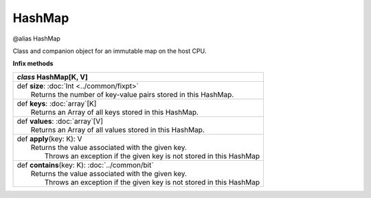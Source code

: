 .. role:: black
.. role:: gray
.. role:: silver
.. role:: white
.. role:: maroon
.. role:: red
.. role:: fuchsia
.. role:: pink
.. role:: orange
.. role:: yellow
.. role:: lime
.. role:: green
.. role:: olive
.. role:: teal
.. role:: cyan
.. role:: aqua
.. role:: blue
.. role:: navy
.. role:: purple

.. _HashMap:

HashMap
=======

@alias HashMap

Class and companion object for an immutable map on the host CPU.


**Infix methods**

+---------------------+----------------------------------------------------------------------------------------------------------------------+
|      `class`          **HashMap**\[K, V\]                                                                                                  |
+=====================+======================================================================================================================+
| |               def   **size**: :doc:`Int <../common/fixpt>`                                                                               |
| |                       Returns the number of key-value pairs stored in this HashMap.                                                      |
+---------------------+----------------------------------------------------------------------------------------------------------------------+
| |               def   **keys**: :doc:`array`\[K\]                                                                                          |
| |                       Returns an Array of all keys stored in this HashMap.                                                               |
+---------------------+----------------------------------------------------------------------------------------------------------------------+
| |               def   **values**: :doc:`array`\[V\]                                                                                        |
| |                       Returns an Array of all values stored in this HashMap.                                                             |
+---------------------+----------------------------------------------------------------------------------------------------------------------+
| |               def   **apply**\(key: K): V                                                                                                |
| |                       Returns the value associated with the given key.                                                                   |
| |                        Throws an exception if the given key is not stored in this HashMap                                                |
+---------------------+----------------------------------------------------------------------------------------------------------------------+
| |               def   **contains**\(key: K): :doc:`../common/bit`                                                                          |
| |                       Returns the value associated with the given key.                                                                   |
| |                        Throws an exception if the given key is not stored in this HashMap                                                |
+---------------------+----------------------------------------------------------------------------------------------------------------------+
